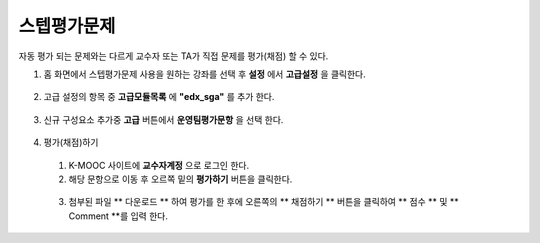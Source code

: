 .. _create_sga:

########################
스텝평가문제
########################

자동 평가 되는 문제와는 다르게 교수자 또는 TA가 직접 문제를 평가(채점) 할 수 있다. 

#. 홈 화면에서 스텝평가문제 사용을 원하는 강좌를 선택 후 **설정** 에서 **고급설정** 을 클릭한다. 

  .. image:: ../../../shared/building_and_running_chapters/Images/extend_1.png
  
  
2. 고급 설정의 항목 중 **고급모듈목록** 에 **"edx_sga"** 를 추가 한다.

  .. image:: ../../../shared/building_and_running_chapters/Images/sga_6.png


3. 신규 구성요소 추가중 **고급** 버튼에서 **운영팀평가문항** 을 선택 한다.
  .. image:: ../../../shared/building_and_running_chapters/Images/extend_3.png
  
  .. image:: ../../../shared/building_and_running_chapters/Images/sga_4.png

4. 평가(채점)하기

  1. K-MOOC 사이트에 **교수자계정** 으로 로그인 한다. 
  
  2. 해당 문항으로 이동 후 오르쪽 밑의 **평가하기** 버튼을 클릭한다. 
  
    .. image:: ../../../shared/building_and_running_chapters/Images/sga_5.png
  
  3. 첨부된 파일 ** 다운로드 ** 하여 평가를 한 후에 오른쪽의 ** 채점하기 ** 버튼을 클릭하여 ** 점수 ** 및 ** Comment **를       입력 한다. 

    .. image:: ../../../shared/building_and_running_chapters/Images/sga_3.png
  
    .. image:: ../../../shared/building_and_running_chapters/Images/sga_7.png
  
